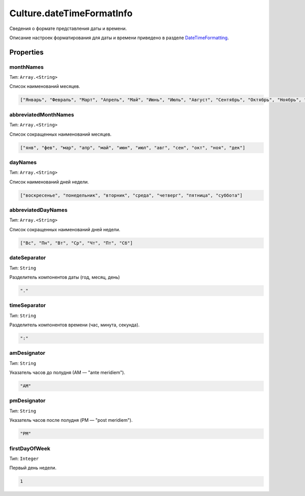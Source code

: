 Culture.dateTimeFormatInfo
==========================

Сведения о формате представления даты и времени.

Описание настроек форматирования для даты и времени приведено в разделе
`DateTimeFormatting <../Culture.dateTimeFormatting>`__.

Properties
----------

monthNames
~~~~~~~~~~

Тип: ``Array.<String>``

Список наименований месяцев.

.. code:: json

    ["Январь", "Февраль", "Март", "Апрель", "Май", "Июнь", "Июль", "Август", "Сентябрь", "Октябрь", "Ноябрь", "Декабрь"]

abbreviatedMonthNames
~~~~~~~~~~~~~~~~~~~~~

Тип: ``Array.<String>``

Список сокращенных наименований месяцев.

.. code:: json

    ["янв", "фев", "мар", "апр", "май", "июн", "июл", "авг", "сен", "окт", "ноя", "дек"]

dayNames
~~~~~~~~

Тип: ``Array.<String>``

Список наименований дней недели.

.. code:: json

    ["воскресенье", "понедельник", "вторник", "среда", "четверг", "пятница", "суббота"]

abbreviatedDayNames
~~~~~~~~~~~~~~~~~~~

Тип: ``Array.<String>``

Список сокращенных наименований дней недели.

.. code:: json

    ["Вс", "Пн", "Вт", "Ср", "Чт", "Пт", "Сб"]

dateSeparator
~~~~~~~~~~~~~

Тип: ``String``

Разделитель компонентов даты (год, месяц, день)

.. code:: json

    "."

timeSeparator
~~~~~~~~~~~~~

Тип: ``String``

Разделитель компонентов времени (час, минута, секунда).

.. code:: json

    ":"

amDesignator
~~~~~~~~~~~~

Тип: ``String``

Указатель часов до полудня (АМ — "ante meridiem").

.. code:: json

    "AM"

pmDesignator
~~~~~~~~~~~~

Тип: ``String``

Указатель часов после полудня (PМ — "post meridiem").

.. code:: json

    "PM"

firstDayOfWeek
~~~~~~~~~~~~~~

Тип: ``Integer``

Первый день недели.

.. code:: json

    1
